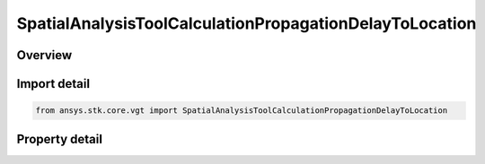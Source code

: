 SpatialAnalysisToolCalculationPropagationDelayToLocation
========================================================

.. py:class:: ansys.stk.core.vgt.SpatialAnalysisToolCalculationPropagationDelayToLocation

   Bases: :py:class:`~ansys.stk.core.vgt.ISpatialAnalysisToolSpatialCalculation`, :py:class:`~ansys.stk.core.vgt.IComponent`

   A volume calc propagation delay to location interface.

.. py:currentmodule:: SpatialAnalysisToolCalculationPropagationDelayToLocation

Overview
--------

.. tab-set::

    .. tab-item:: Properties
        
        .. list-table::
            :header-rows: 0
            :widths: auto

            * - :py:attr:`~ansys.stk.core.vgt.SpatialAnalysisToolCalculationPropagationDelayToLocation.distance`
              - The Volume Calc range distance types.
            * - :py:attr:`~ansys.stk.core.vgt.SpatialAnalysisToolCalculationPropagationDelayToLocation.reference_point`
              - The Volume Calc Range reference point.
            * - :py:attr:`~ansys.stk.core.vgt.SpatialAnalysisToolCalculationPropagationDelayToLocation.reference_plane`
              - The Volume Calc Range reference plane.
            * - :py:attr:`~ansys.stk.core.vgt.SpatialAnalysisToolCalculationPropagationDelayToLocation.along_vector`
              - The Volume Calc Range Along Vector.
            * - :py:attr:`~ansys.stk.core.vgt.SpatialAnalysisToolCalculationPropagationDelayToLocation.speed_type`
              - The Volume Calc range speed types.
            * - :py:attr:`~ansys.stk.core.vgt.SpatialAnalysisToolCalculationPropagationDelayToLocation.speed`
              - The Volume Calc range speed value.



Import detail
-------------

.. code-block:: python

    from ansys.stk.core.vgt import SpatialAnalysisToolCalculationPropagationDelayToLocation


Property detail
---------------

.. py:property:: distance
    :canonical: ansys.stk.core.vgt.SpatialAnalysisToolCalculationPropagationDelayToLocation.distance
    :type: DISTANCE_TO_LOCATION_TYPE

    The Volume Calc range distance types.

.. py:property:: reference_point
    :canonical: ansys.stk.core.vgt.SpatialAnalysisToolCalculationPropagationDelayToLocation.reference_point
    :type: IVectorGeometryToolPoint

    The Volume Calc Range reference point.

.. py:property:: reference_plane
    :canonical: ansys.stk.core.vgt.SpatialAnalysisToolCalculationPropagationDelayToLocation.reference_plane
    :type: IVectorGeometryToolPlane

    The Volume Calc Range reference plane.

.. py:property:: along_vector
    :canonical: ansys.stk.core.vgt.SpatialAnalysisToolCalculationPropagationDelayToLocation.along_vector
    :type: IVectorGeometryToolVector

    The Volume Calc Range Along Vector.

.. py:property:: speed_type
    :canonical: ansys.stk.core.vgt.SpatialAnalysisToolCalculationPropagationDelayToLocation.speed_type
    :type: RANGE_SPEED_TYPE

    The Volume Calc range speed types.

.. py:property:: speed
    :canonical: ansys.stk.core.vgt.SpatialAnalysisToolCalculationPropagationDelayToLocation.speed
    :type: float

    The Volume Calc range speed value.


